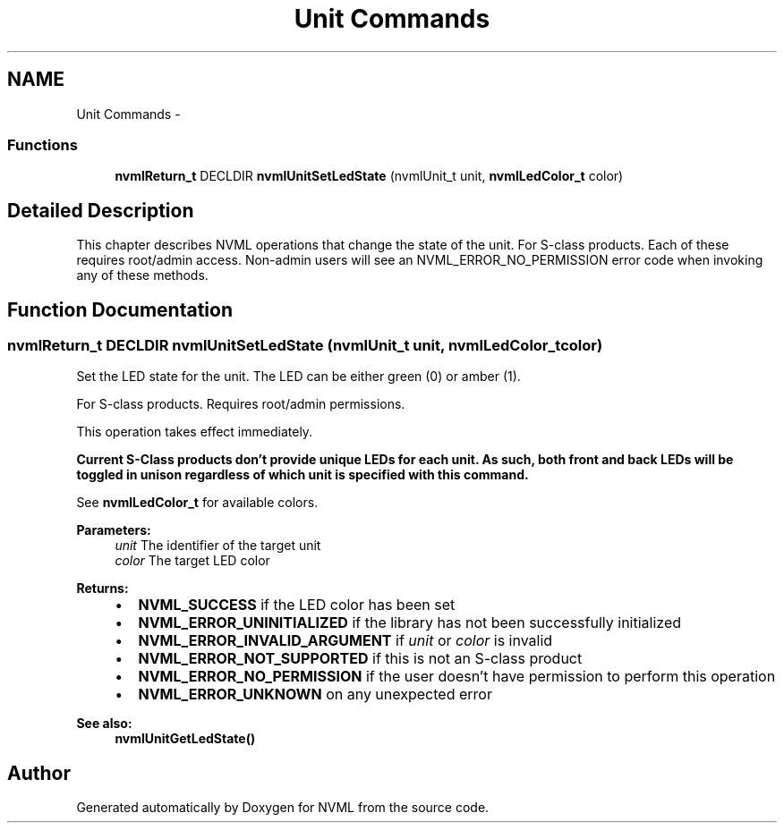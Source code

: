 .TH "Unit Commands" 3 "12 Jan 2017" "Version 1.1" "NVML" \" -*- nroff -*-
.ad l
.nh
.SH NAME
Unit Commands \- 
.SS "Functions"

.in +1c
.ti -1c
.RI "\fBnvmlReturn_t\fP DECLDIR \fBnvmlUnitSetLedState\fP (nvmlUnit_t unit, \fBnvmlLedColor_t\fP color)"
.br
.in -1c
.SH "Detailed Description"
.PP 
This chapter describes NVML operations that change the state of the unit. For S-class products. Each of these requires root/admin access. Non-admin users will see an NVML_ERROR_NO_PERMISSION error code when invoking any of these methods. 
.SH "Function Documentation"
.PP 
.SS "\fBnvmlReturn_t\fP DECLDIR nvmlUnitSetLedState (nvmlUnit_t unit, \fBnvmlLedColor_t\fP color)"
.PP
Set the LED state for the unit. The LED can be either green (0) or amber (1).
.PP
For S-class products. Requires root/admin permissions.
.PP
This operation takes effect immediately.
.PP
\fBCurrent S-Class products don't provide unique LEDs for each unit. As such, both front and back LEDs will be toggled in unison regardless of which unit is specified with this command.\fP
.PP
See \fBnvmlLedColor_t\fP for available colors.
.PP
\fBParameters:\fP
.RS 4
\fIunit\fP The identifier of the target unit 
.br
\fIcolor\fP The target LED color
.RE
.PP
\fBReturns:\fP
.RS 4
.IP "\(bu" 2
\fBNVML_SUCCESS\fP if the LED color has been set
.IP "\(bu" 2
\fBNVML_ERROR_UNINITIALIZED\fP if the library has not been successfully initialized
.IP "\(bu" 2
\fBNVML_ERROR_INVALID_ARGUMENT\fP if \fIunit\fP or \fIcolor\fP is invalid
.IP "\(bu" 2
\fBNVML_ERROR_NOT_SUPPORTED\fP if this is not an S-class product
.IP "\(bu" 2
\fBNVML_ERROR_NO_PERMISSION\fP if the user doesn't have permission to perform this operation
.IP "\(bu" 2
\fBNVML_ERROR_UNKNOWN\fP on any unexpected error
.PP
.RE
.PP
\fBSee also:\fP
.RS 4
\fBnvmlUnitGetLedState()\fP 
.RE
.PP

.SH "Author"
.PP 
Generated automatically by Doxygen for NVML from the source code.

